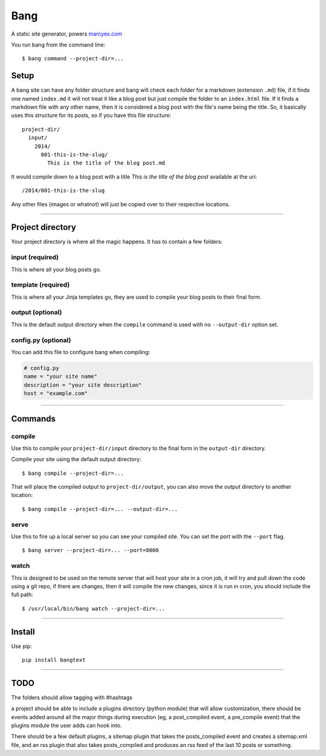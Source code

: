 Bang
====

A static site generator, powers `marcyes.com <http://marcyes.com>`__

You run bang from the command line:

::

    $ bang command --project-dir=...

Setup
-----

A bang site can have any folder structure and bang will check each
folder for a markdown (extension ``.md``) file, if it finds one named
``index.md`` it will not treat it like a blog post but just compile the
folder to an ``index.html`` file. If it finds a markdown file with any
other name, then it is considered a blog post with the file's name being
the title. So, it basically uses this structure for its posts, so if you
have this file structure:

::

    project-dir/
      input/
        2014/
          001-this-is-the-slug/
            This is the title of the blog post.md

It would compile down to a blog post with a title *This is the title of
the blog post* available at the uri:

::

    /2014/001-this-is-the-slug

Any other files (images or whatnot) will just be copied over to their
respective locations.

--------------

Project directory
-----------------

Your project directory is where all the magic happens. It has to contain
a few folders:

input (required)
~~~~~~~~~~~~~~~~

This is where all your blog posts go.

template (required)
~~~~~~~~~~~~~~~~~~~

This is where all your Jinja templates go, they are used to compile your
blog posts to their final form.

output (optional)
~~~~~~~~~~~~~~~~~

This is the default output directory when the ``compile`` command is
used with no ``--output-dir`` option set.

config.py (optional)
~~~~~~~~~~~~~~~~~~~~

You can add this file to configure bang when compiling:

.. code:: python

    # config.py
    name = "your site name"
    description = "your site description"
    host = "example.com"

--------------

Commands
--------

compile
~~~~~~~

Use this to compile your ``project-dir/input`` directory to the final
form in the ``output-dir`` directory.

Compile your site using the default output directory:

::

    $ bang compile --project-dir=...

That will place the compiled output to ``project-dir/output``, you can
also move the output directory to another location:

::

    $ bang compile --project-dir=... --output-dir=...

serve
~~~~~

Use this to fire up a local server so you can see your compiled site.
You can set the port with the ``--port`` flag.

::

    $ bang server --project-dir=... --port=8000

watch
~~~~~

This is designed to be used on the remote server that will host your
site in a cron job, it will try and pull down the code using a git repo,
if there are changes, then it will compile the new changes, since it is
run in cron, you should include the full path:

::

    $ /usr/local/bin/bang watch --project-dir=...

--------------

Install
-------

Use pip:

::

    pip install bangtext

--------------

TODO
----

The folders should allow tagging with #hashtags

a project should be able to include a plugins directory (python module)
that will allow customization, there should be events added around all
the major things during execution (eg, a post\_compiled event, a
pre\_compile event) that the plugins module the user adds can hook into.

There should be a few default plugins, a sitemap plugin that takes the
posts\_compiled event and creates a sitemap.xml file, and an rss plugin
that also takes posts\_compiled and produces an rss feed of the last 10
posts or something.
